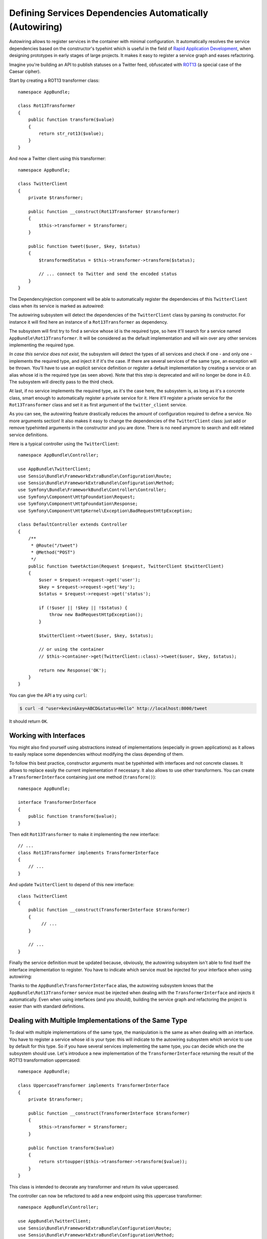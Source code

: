 .. index::
    single: DependencyInjection; Autowiring

Defining Services Dependencies Automatically (Autowiring)
=========================================================

Autowiring allows to register services in the container with minimal configuration.
It automatically resolves the service dependencies based on the constructor's
typehint which is useful in the field of `Rapid Application Development`_,
when designing prototypes in early stages of large projects. It makes it easy
to register a service graph and eases refactoring.

Imagine you're building an API to publish statuses on a Twitter feed, obfuscated
with `ROT13`_ (a special case of the Caesar cipher).

Start by creating a ROT13 transformer class::

    namespace AppBundle;

    class Rot13Transformer
    {
        public function transform($value)
        {
            return str_rot13($value);
        }
    }

And now a Twitter client using this transformer::

    namespace AppBundle;

    class TwitterClient
    {
        private $transformer;

        public function __construct(Rot13Transformer $transformer)
        {
            $this->transformer = $transformer;
        }

        public function tweet($user, $key, $status)
        {
            $transformedStatus = $this->transformer->transform($status);

            // ... connect to Twitter and send the encoded status
        }
    }

The DependencyInjection component will be able to automatically register
the dependencies of this ``TwitterClient`` class when its service is marked as
autowired:

.. configuration-block::

    .. code-block:: yaml

        services:
            AppBundle\TwitterClient:
                autowire: true

    .. code-block:: xml

        <?xml version="1.0" encoding="UTF-8" ?>
        <container xmlns="http://symfony.com/schema/dic/services"
            xmlns:xsi="http://www.w3.org/2001/XMLSchema-instance"
            xsi:schemaLocation="http://symfony.com/schema/dic/services http://symfony.com/schema/dic/services/services-1.0.xsd">

            <services>
                <service id="AppBundle\TwitterClient" autowire="true" />
            </services>
        </container>

    .. code-block:: php

        use AppBundle\TwitterClient;

        // ...

        $container->autowire(TwitterClient::class);


.. versionadded:: 3.3
    The method ``ContainerBuilder::autowire()`` was introduced in Symfony 3.3.
    Prior to version 3.3, you needed to use the ``Definition::setAutowired()``
    method.

The autowiring subsystem will detect the dependencies of the ``TwitterClient``
class by parsing its constructor. For instance it will find here an instance of
a ``Rot13Transformer`` as dependency.

The subsystem will first try to find a service whose id is the required type, so
here it'll search for a service named ``AppBundle\Rot13Transformer``.
It will be considered as the default implementation and will win over any other
services implementing the required type.

*In case this service does not exist*, the subsystem will detect the types of
all services and check if one - and only one - implements the required type, and
inject it if it's the case. If there are several services of the same type, an
exception will be thrown. You'll have to use an explicit service definition or
register a default implementation by creating a service or an alias whose id is
the required type (as seen above).
Note that this step is deprecated and will no longer be done in 4.0. The
subsystem will directly pass to the third check.

At last, if no service implements the required type, as it's the case here, the
subsystem is, as long as it's a concrete class, smart enough to automatically
register a private service for it.
Here it'll register a private service for the ``Rot13Transformer`` class and set
it as first argument of the ``twitter_client`` service.

As you can see, the autowiring feature drastically reduces the amount of configuration
required to define a service. No more arguments section! It also makes it easy
to change the dependencies of the ``TwitterClient`` class: just add or remove typehinted
arguments in the constructor and you are done. There is no need anymore to search
and edit related service definitions.

Here is a typical controller using the ``TwitterClient``::

    namespace AppBundle\Controller;

    use AppBundle\TwitterClient;
    use Sensio\Bundle\FrameworkExtraBundle\Configuration\Route;
    use Sensio\Bundle\FrameworkExtraBundle\Configuration\Method;
    use Symfony\Bundle\FrameworkBundle\Controller\Controller;
    use Symfony\Component\HttpFoundation\Request;
    use Symfony\Component\HttpFoundation\Response;
    use Symfony\Component\HttpKernel\Exception\BadRequestHttpException;

    class DefaultController extends Controller
    {
        /**
         * @Route("/tweet")
         * @Method("POST")
         */
        public function tweetAction(Request $request, TwitterClient $twitterClient)
        {
            $user = $request->request->get('user');
            $key = $request->request->get('key');
            $status = $request->request->get('status');

            if (!$user || !$key || !$status) {
                throw new BadRequestHttpException();
            }

            $twitterClient->tweet($user, $key, $status);

            // or using the container
            // $this->container->get(TwitterClient::class)->tweet($user, $key, $status);

            return new Response('OK');
        }
    }

You can give the API a try using ``curl``:

.. code-block:: bash

    $ curl -d "user=kevin&key=ABCD&status=Hello" http://localhost:8000/tweet

It should return ``OK``.

Working with Interfaces
-----------------------

You might also find yourself using abstractions instead of implementations (especially
in grown applications) as it allows to easily replace some dependencies without
modifying the class depending of them.

To follow this best practice, constructor arguments must be typehinted with interfaces
and not concrete classes. It allows to replace easily the current implementation
if necessary. It also allows to use other transformers. You can create a
``TransformerInterface`` containing just one method (``transform()``)::

    namespace AppBundle;

    interface TransformerInterface
    {
        public function transform($value);
    }

Then edit ``Rot13Transformer`` to make it implementing the new interface::

    // ...
    class Rot13Transformer implements TransformerInterface
    {
        // ...
    }

And update ``TwitterClient`` to depend of this new interface::

    class TwitterClient
    {
        public function __construct(TransformerInterface $transformer)
        {
             // ...
        }

        // ...
    }

Finally the service definition must be updated because, obviously, the autowiring
subsystem isn't able to find itself the interface implementation to register.
You have to indicate which service must be injected for your interface when
using autowiring:

.. configuration-block::

    .. code-block:: yaml

        services:
            AppBundle\Rot13Transformer: ~

            # the ``AppBundle\Rot13Transformer`` service will be injected when
            # a ``AppBundle\TransformerInterface`` type-hint is detected
            AppBundle\TransformerInterface: '@AppBundle\Rot13Transformer'

            AppBundle\TwitterClient:
                autowire: true

    .. code-block:: xml

        <?xml version="1.0" encoding="UTF-8" ?>
        <container xmlns="http://symfony.com/schema/dic/services"
            xmlns:xsi="http://www.w3.org/2001/XMLSchema-instance"
            xsi:schemaLocation="http://symfony.com/schema/dic/services http://symfony.com/schema/dic/services/services-1.0.xsd">

            <services>
                <service id="AppBundle\Rot13Transformer" />

                <service id="AppBundle\TransformerInterface" alias="AppBundle\Rot13Transformer" />

                <service id="AppBundle\TwitterClient" autowire="true" />
            </services>
        </container>

    .. code-block:: php

        use AppBundle\Rot13Transformer;
        use AppBundle\TransformerInterface;
        use AppBundle\TwitterClient;

        // ...
        $container->register(Rot13Transformer::class);
        $container->setAlias(TransformerInterface::class, Rot13Transformer::class);

        $container->autowire(TwitterClient::class);

Thanks to the ``AppBundle\TransformerInterface`` alias, the autowiring subsystem
knows that the ``AppBundle\Rot13Transformer`` service must be injected when
dealing with the ``TransformerInterface`` and injects it automatically. Even
when using interfaces (and you should), building the service graph and
refactoring the project is easier than with standard definitions.

.. _service-autowiring-alias:

Dealing with Multiple Implementations of the Same Type
------------------------------------------------------

To deal with multiple implementations of the same type, the manipulation is the
same as when dealing with an interface. You have to register a service whose id
is your type: this will indicate to the autowiring subsystem which service to
use by default for this type.
So if you have several services implementing the same type, you can decide which
one the subsystem should use. Let's introduce a new implementation of the
``TransformerInterface`` returning the result of the ROT13 transformation
uppercased::

    namespace AppBundle;

    class UppercaseTransformer implements TransformerInterface
    {
        private $transformer;

        public function __construct(TransformerInterface $transformer)
        {
            $this->transformer = $transformer;
        }

        public function transform($value)
        {
            return strtoupper($this->transformer->transform($value));
        }
    }

This class is intended to decorate any transformer and return its value uppercased.

The controller can now be refactored to add a new endpoint using this uppercase
transformer::

    namespace AppBundle\Controller;

    use AppBundle\TwitterClient;
    use Sensio\Bundle\FrameworkExtraBundle\Configuration\Route;
    use Sensio\Bundle\FrameworkExtraBundle\Configuration\Method;
    use Symfony\Bundle\FrameworkBundle\Controller\Controller;
    use Symfony\Component\HttpFoundation\Request;
    use Symfony\Component\HttpFoundation\Response;
    use Symfony\Component\HttpKernel\Exception\BadRequestHttpException;

    class DefaultController extends Controller
    {
        /**
         * @Route("/tweet")
         * @Method("POST")
         */
        public function tweetAction(Request $request, TwitterClient $twitterClient)
        {
            // Here the client is automatically injected because it's the default
            // implementation

            return $this->tweet($request, $twitterClient);
        }

        /**
         * @Route("/tweet-uppercase")
         * @Method("POST")
         */
        public function tweetUppercaseAction(Request $request)
        {
            // not the default implementation
            $twitterClient = $this->get('uppercase_twitter_client');

            return $this->tweet($request, $twitterClient);
        }

        private function tweet(Request $request, TwitterClient $twitterClient)
        {
            $user = $request->request->get('user');
            $key = $request->request->get('key');
            $status = $request->request->get('status');

            if (!$user || !$key || !$status) {
                throw new BadRequestHttpException();
            }

            $twitterClient->tweet($user, $key, $status);

            return new Response('OK');
        }
    }

The last step is to update service definitions to register this new implementation
and a Twitter client using it:

.. configuration-block::

    .. code-block:: yaml

        services:
            AppBundle\Rot13Transformer: ~

            # the ``AppBundle\Rot13Transformer`` service will *always* be used
            # when ``AppBundle\TransformerInterface`` is detected by the
            # autowiring subsystem
            AppBundle\TransformerInterface: '@AppBundle\Rot13Transformer'

            AppBundle\TwitterClient:
                autowire: true

            AppBundle\UppercaseTransformer:
                autowire: true

            uppercase_twitter_client:
                class:     AppBundle\TwitterClient
                arguments: ['@AppBundle\UppercaseTransformer']

    .. code-block:: xml

        <?xml version="1.0" encoding="UTF-8" ?>
        <container xmlns="http://symfony.com/schema/dic/services"
            xmlns:xsi="http://www.w3.org/2001/XMLSchema-instance"
            xsi:schemaLocation="http://symfony.com/schema/dic/services http://symfony.com/schema/dic/services/services-1.0.xsd">

            <services>
                <service id="AppBundle\Rot13Transformer" />

                <service id="AppBundle\TransformerInterface" alias="AppBundle\Rot13Transformer" />

                <service id="AppBundle\TwitterClient" autowire="true" />

                <service id="AppBundle\UppercaseTransformer" autowire="true" />

                <service id="uppercase_twitter_client" class="AppBundle\TwitterClient">
                    <argument type="service" id="AppBundle\UppercaseTransformer" />
                </service>
            </services>
        </container>

    .. code-block:: php

        use AppBundle\Rot13Transformer;
        use AppBundle\TransformerInterface;
        use AppBundle\TwitterClient;
        use AppBundle\UppercaseTransformer;
        use Symfony\Component\DependencyInjection\Reference;

        // ...
        $container->register(Rot13Transformer::class);
        $container->setAlias(TransformerInterface::class, Rot13Transformer::class);

        $container->autowire(TwitterClient::class);
        $container->autowire(UppercaseTransformer::class);
        $container->register('uppercase_twitter_client', TwitterClient::class)
            ->addArgument(new Reference(UppercaseTransformer::class));

This deserves some explanations. You now have two services implementing the
``TransformerInterface``. As said earlier, the autowiring subsystem cannot guess
which one to use which leads to errors like this:

.. code-block:: text

      [Symfony\Component\DependencyInjection\Exception\RuntimeException]
      Unable to autowire argument of type "AppBundle\TransformerInterface" for the service "AppBundle\TwitterClient".

Fortunately, the FQCN alias (the ``AppBundle\TransformerInterface`` alias) is
here to specify which implementation to use by default.

.. versionadded:: 3.3
    Using FQCN aliases to fix autowiring ambiguities is allowed since Symfony
    3.3. Prior to version 3.3, you needed to use the ``autowiring_types`` key.

Thanks to this alias, the ``AppBundle\Rot13Transformer`` service is
automatically injected as an argument of the ``AppBundle\UppercaseTransformer``
and ``AppBundle\TwitterClient`` services. For the ``uppercase_twitter_client``,
a standard service definition is used to inject the specific
``AppBundle\UppercaseTransformer`` service.

As for other RAD features such as the FrameworkBundle controller or annotations,
keep in mind to not use autowiring in public bundles nor in large projects with
complex maintenance needs.

.. _Rapid Application Development: https://en.wikipedia.org/wiki/Rapid_application_development
.. _ROT13: https://en.wikipedia.org/wiki/ROT13
